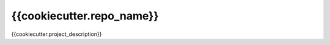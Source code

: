 {{cookiecutter.repo_name}}
=======================================================================

.. image:: https://github.com/OpenWiden/{{cookiecutter.repo_name}}/workflows/Tests/badge.svg?branch=master
    :target: https://github.com/OpenWiden/{{cookiecutter.repo_name}}/actions
    :alt: Build

.. image:: https://codecov.io/gh/{{cookiecutter.author}}/{{cookiecutter.repo_name}}/branch/master/graph/badge.svg
    :target: https://codecov.io/gh/{{cookiecutter.author}}/{{cookiecutter.repo_name}}
    :alt: Coverage

.. image:: https://readthedocs.org/projects/{{cookiecutter.repo_name}}/badge/?version=latest
    :target: https://{{cookiecutter.repo_name}}.readthedocs.io/en/latest/?badge=latest
    :alt: Docs

{{cookiecutter.project_description}}
